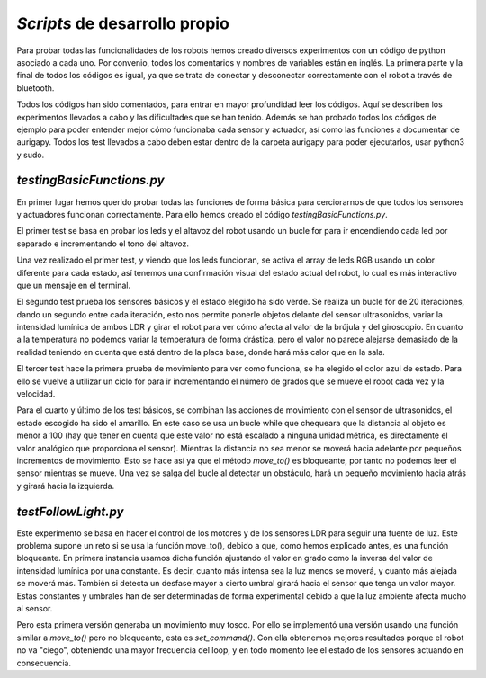 *Scripts* de desarrollo propio
==============================
Para probar todas las funcionalidades de los robots hemos creado diversos experimentos con un código de python asociado a cada uno. Por convenio, todos los comentarios y nombres de variables están en inglés. La primera parte y la final de todos los códigos es igual, ya que se trata de conectar y desconectar correctamente con el robot a través de bluetooth. 

Todos los códigos han sido comentados, para entrar en mayor profundidad leer los códigos. Aquí se describen los experimentos llevados a cabo y las dificultades que se han tenido. Además se han probado todos los códigos de ejemplo para poder entender mejor cómo funcionaba cada sensor y actuador, así como las funciones a documentar de aurigapy. Todos los test llevados a cabo deben estar dentro de la carpeta aurigapy para poder ejecutarlos, usar python3 y sudo.


*testingBasicFunctions.py*
--------------------------
En primer lugar hemos querido probar todas las funciones de forma básica para cerciorarnos de que todos los sensores y actuadores funcionan correctamente. Para ello hemos creado el código *testingBasicFunctions.py*. 

El primer test se basa en probar los leds y el altavoz del robot usando un bucle for para ir encendiendo cada led por separado e incrementando el tono del altavoz.

Una vez realizado el primer test, y viendo que los leds funcionan, se activa el array de leds RGB usando un color diferente para cada estado, así tenemos una confirmación visual del estado actual del robot, lo cual es más interactivo que un mensaje en el terminal.

El segundo test prueba los sensores básicos y el estado elegido ha sido verde. Se realiza un bucle for de 20 iteraciones, dando un segundo entre cada iteración, esto nos permite ponerle objetos delante del sensor ultrasonidos, variar la intensidad lumínica de ambos LDR y girar el robot para ver cómo afecta al valor de la brújula y del giroscopio. En cuanto a la temperatura no podemos variar la temperatura de forma drástica, pero el valor no parece alejarse demasiado de la realidad teniendo en cuenta que está dentro de la placa base, donde hará más calor que en la sala.

El tercer test hace la primera prueba de movimiento para ver como funciona, se ha elegido el color azul de estado. Para ello se vuelve a utilizar un ciclo for para ir incrementando el número de grados que se mueve el robot cada vez y la velocidad.

Para el cuarto y último de los test básicos, se combinan las acciones de movimiento con el sensor de ultrasonidos, el estado escogido ha sido el amarillo. En este caso se usa un bucle while que chequeara que la distancia al objeto es menor a 100 (hay que tener en cuenta que este valor no está escalado a ninguna unidad métrica, es directamente el valor analógico que proporciona el sensor). Mientras la distancia no sea menor se moverá hacia adelante por pequeños incrementos de movimiento. Esto se hace así ya que el método *move_to()* es bloqueante, por tanto no podemos leer el sensor mientras se mueve. Una vez se salga del bucle al detectar un obstáculo, hará un pequeño movimiento hacia atrás y girará hacia la izquierda.


*testFollowLight.py*
--------------------
Este experimento se basa en hacer el control de los motores y de los sensores LDR para seguir una fuente de luz. Este problema supone un reto si se usa la función move_to(), debido a que, como hemos explicado antes, es una función bloqueante. En primera instancia usamos dicha función ajustando el valor en grado como la inversa del valor de intensidad lumínica por una constante. Es decir, cuanto más intensa sea la luz menos se moverá, y cuanto más alejada se moverá más. También si detecta un desfase mayor a cierto umbral girará hacia el sensor que tenga un valor mayor. Estas constantes y umbrales han de ser determinadas de forma experimental debido a que la luz ambiente afecta mucho al sensor.

Pero esta primera versión generaba un movimiento muy tosco. Por ello se implementó una versión usando una función similar a *move_to()* pero no bloqueante, esta es *set_command()*. Con ella obtenemos mejores resultados porque el robot no va "ciego", obteniendo una mayor frecuencia del loop, y en todo momento lee el estado de los sensores actuando en consecuencia.


